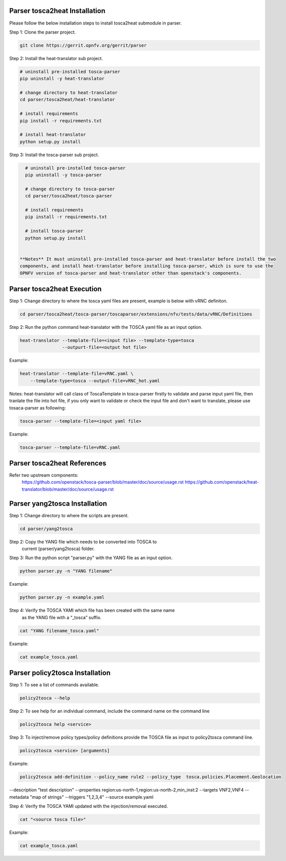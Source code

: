 .. This work is licensed under a Creative Commons Attribution 4.0 International License.
.. http://creativecommons.org/licenses/by/4.0
.. (c) <optionally add copywriters name>

Parser tosca2heat Installation
============================

Please follow the below installation steps to install tosca2heat submodule in parser.

Step 1: Clone the parser project.

.. code-block:: bash

    git clone https://gerrit.opnfv.org/gerrit/parser

Step 2: Install the heat-translator sub project.

.. code-block:: bash

    # uninstall pre-installed tosca-parser
    pip uninstall -y heat-translator

    # change directory to heat-translator
    cd parser/tosca2heat/heat-translator

    # install requirements
    pip install -r requirements.txt

    # install heat-translator
    python setup.py install

Step 3: Install the tosca-parser sub project.

.. code-block:: bash

    # uninstall pre-installed tosca-parser
    pip uninstall -y tosca-parser

    # change directory to tosca-parser
    cd parser/tosca2heat/tosca-parser

    # install requirements
    pip install -r requirements.txt

    # install tosca-parser
    python setup.py install


  **Notes** It must uninstall pre-installed tosca-parser and heat-translator before install the two
  components, and install heat-translator before installing tosca-parser, which is sure to use the
  OPNFV version of tosca-parser and heat-translator other than openstack's components.

Parser tosca2heat Execution
===========================

Step 1: Change directory to where the tosca yaml files are present, example is
below with vRNC definiton.

.. code-block:: bash

    cd parser/tosca2heat/tosca-parser/toscaparser/extensions/nfv/tests/data/vRNC/Definitions


Step 2: Run the python command heat-translator with the TOSCA yaml file as an input option.

.. code-block:: bash

    heat-translator --template-file=<input file> --template-type=tosca
                    --outpurt-file=<output hot file>

Example:

.. code-block:: bash

    heat-translator --template-file=vRNC.yaml \
        --template-type=tosca --output-file=vRNC_hot.yaml

Notes: heat-translator will call class of ToscaTemplate in tosca-parser firstly to validate and
parse input yaml file, then tranlate the file into hot file, if you only want to validate or
check the input file and don't want to translate, please use tosaca-parser as following:

.. code-block:: bash

   tosca-parser --template-file=<input yaml file>

Example:

.. code-block:: bash

   tosca-parser --template-file=vRNC.yaml

Parser tosca2heat References
===========================
Refer two upstream components:
 https://github.com/openstack/tosca-parser/blob/master/doc/source/usage.rst
 https://github.com/openstack/heat-translator/blob/master/doc/source/usage.rst




Parser yang2tosca Installation
============================

Step 1: Change directory to where the scripts are present.

.. code-block:: bash

    cd parser/yang2tosca

Step 2: Copy the YANG file which needs to be converted into TOSCA to
        current (parser/yang2tosca) folder.

Step 3: Run the python script "parser.py" with the YANG file as an input option.

.. code-block:: bash

    python parser.py -n "YANG filename"

Example:

.. code-block:: bash

    python parser.py -n example.yaml

Step 4: Verify the TOSCA YAMl which file has been created with the same name
        as the YANG file with a “_tosca” suffix.

.. code-block:: bash

    cat "YANG filename_tosca.yaml"

Example:

.. code-block:: bash

    cat example_tosca.yaml





Parser policy2tosca Installation
============================

Step 1: To see a list of commands available.

.. code-block:: bash

    policy2tosca --help

Step 2: To see help for an individual command, include the command name on the command line

.. code-block:: bash

    policy2tosca help <service>

Step 3: To inject/remove policy types/policy definitions provide the TOSCA file as input to
policy2tosca command line.

.. code-block:: bash

    policy2tosca <service> [arguments]

Example:

.. code-block:: bash

    policy2tosca add-definition --policy_name rule2 --policy_type  tosca.policies.Placement.Geolocation
--description "test description" --properties region:us-north-1,region:us-north-2,min_inst:2 --targets
VNF2,VNF4 --metadata "map of strings" --triggers "1,2,3,4" --source example.yaml


Step 4: Verify the TOSCA YAMl updated with the injection/removal executed.

.. code-block:: bash

    cat "<source tosca file>"

Example:

.. code-block:: bash

    cat example_tosca.yaml

